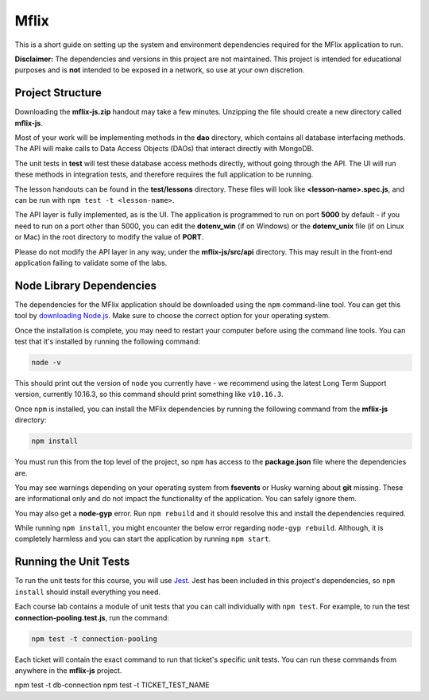 =====
Mflix
=====

This is a short guide on setting up the system and environment dependencies
required for the MFlix application to run.

**Disclaimer:** The dependencies and versions in this project are not
maintained. This project is intended for educational purposes and is **not**
intended to be exposed in a network, so use at your own discretion.

Project Structure
-----------------

Downloading the **mflix-js.zip** handout may take a few minutes. Unzipping the
file should create a new directory called **mflix-js**.

Most of your work will be implementing methods in the **dao** directory, which
contains all database interfacing methods. The API will make calls to Data
Access Objects (DAOs) that interact directly with MongoDB.

The unit tests in **test** will test these database access methods directly,
without going through the API. The UI will run these methods in integration
tests, and therefore requires the full application to be running.

The lesson handouts can be found in the **test/lessons** directory. These files
will look like **<lesson-name>.spec.js**, and can be run with ``npm test -t
<lesson-name>``.

The API layer is fully implemented, as is the UI. The application is programmed
to  run on port **5000** by default - if you need to run on a port other than
5000, you can edit the **dotenv_win** (if on Windows) or the **dotenv_unix** file
(if on Linux or Mac) in the root directory to modify the value of **PORT**.

Please do not modify the API layer in any way, under the **mflix-js/src/api**
directory. This may result in the front-end application failing to validate some
of the labs.


Node Library Dependencies
-------------------------

The dependencies for the MFlix application should be downloaded using the
``npm`` command-line tool. You can get this tool by `downloading Node.js
<https://nodejs.org/en/download/>`_. Make sure to choose the correct option for
your operating system.

Once the installation is complete, you may need to restart your computer before
using the command line tools. You can test that it's installed by running the
following command:

.. code-block:: sh

  node -v

This should print out the version of ``node`` you currently have - we recommend
using the latest Long Term Support version, currently 10.16.3, so this command should print something like
``v10.16.3``.

Once ``npm`` is installed, you can install the MFlix dependencies by running the
following command from the **mflix-js** directory:

.. code-block:: sh

  npm install

You must run this from the top level of the project, so ``npm`` has access to
the **package.json** file where the dependencies are.

You may see warnings depending on your operating system from **fsevents** or
Husky warning about **git** missing. These are informational only and do not
impact the functionality of the application. You can safely ignore them.

You may also get a **node-gyp** error. Run ``npm rebuild`` and it should resolve
this and install the dependencies required.

While running ``npm install``, you might encounter the below error regarding ``node-gyp rebuild``.
Although, it is completely harmless and you can start the application by running ``npm start``.

.. image:: https://s3.amazonaws.com/university-courses/m220/m220js-npm-install-warning.png


Running the Unit Tests
----------------------

To run the unit tests for this course, you will use `Jest
<https://jestjs.io/docs/en/getting-started>`_. Jest has been included in this
project's dependencies, so ``npm install`` should install everything you need.

Each course lab contains a module of unit tests that you can call individually
with ``npm test``. For example, to run the test **connection-pooling.test.js**,
run the command:

.. code-block:: sh

  npm test -t connection-pooling

Each ticket will contain the exact command to run that ticket's specific unit
tests. You can run these commands from anywhere in the **mflix-js** project.

npm test -t db-connection
npm test -t TICKET_TEST_NAME